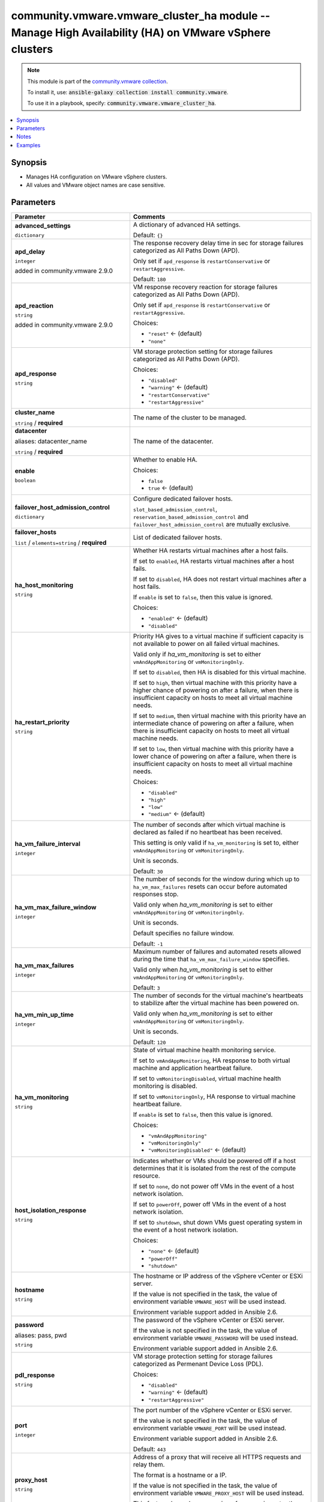 

community.vmware.vmware_cluster_ha module -- Manage High Availability (HA) on VMware vSphere clusters
+++++++++++++++++++++++++++++++++++++++++++++++++++++++++++++++++++++++++++++++++++++++++++++++++++++

.. note::
    This module is part of the `community.vmware collection <https://galaxy.ansible.com/community/vmware>`_.

    To install it, use: :code:`ansible-galaxy collection install community.vmware`.

    To use it in a playbook, specify: :code:`community.vmware.vmware_cluster_ha`.


.. contents::
   :local:
   :depth: 1


Synopsis
--------

- Manages HA configuration on VMware vSphere clusters.
- All values and VMware object names are case sensitive.








Parameters
----------

.. list-table::
  :widths: auto
  :header-rows: 1

  * - Parameter
    - Comments

  * - .. raw:: html

        <div style="display: flex;"><div style="flex: 1 0 auto; white-space: nowrap; margin-left: 0.25em;">

      .. _parameter-advanced_settings:

      **advanced_settings**

      :literal:`dictionary`

      .. raw:: html

        </div></div>

    - 
      A dictionary of advanced HA settings.


      Default: :literal:`{}`


  * - .. raw:: html

        <div style="display: flex;"><div style="flex: 1 0 auto; white-space: nowrap; margin-left: 0.25em;">

      .. _parameter-apd_delay:

      **apd_delay**

      :literal:`integer`

      added in community.vmware 2.9.0


      .. raw:: html

        </div></div>

    - 
      The response recovery delay time in sec for storage failures categorized as All Paths Down (APD).

      Only set if \ :literal:`apd\_response`\  is \ :literal:`restartConservative`\  or \ :literal:`restartAggressive`\ .


      Default: :literal:`180`


  * - .. raw:: html

        <div style="display: flex;"><div style="flex: 1 0 auto; white-space: nowrap; margin-left: 0.25em;">

      .. _parameter-apd_reaction:

      **apd_reaction**

      :literal:`string`

      added in community.vmware 2.9.0


      .. raw:: html

        </div></div>

    - 
      VM response recovery reaction for storage failures categorized as All Paths Down (APD).

      Only set if \ :literal:`apd\_response`\  is \ :literal:`restartConservative`\  or \ :literal:`restartAggressive`\ .


      Choices:

      - :literal:`"reset"` ← (default)
      - :literal:`"none"`



  * - .. raw:: html

        <div style="display: flex;"><div style="flex: 1 0 auto; white-space: nowrap; margin-left: 0.25em;">

      .. _parameter-apd_response:

      **apd_response**

      :literal:`string`

      .. raw:: html

        </div></div>

    - 
      VM storage protection setting for storage failures categorized as All Paths Down (APD).


      Choices:

      - :literal:`"disabled"`
      - :literal:`"warning"` ← (default)
      - :literal:`"restartConservative"`
      - :literal:`"restartAggressive"`



  * - .. raw:: html

        <div style="display: flex;"><div style="flex: 1 0 auto; white-space: nowrap; margin-left: 0.25em;">

      .. _parameter-cluster_name:

      **cluster_name**

      :literal:`string` / :strong:`required`

      .. raw:: html

        </div></div>

    - 
      The name of the cluster to be managed.



  * - .. raw:: html

        <div style="display: flex;"><div style="flex: 1 0 auto; white-space: nowrap; margin-left: 0.25em;">

      .. _parameter-datacenter:
      .. _parameter-datacenter_name:

      **datacenter**

      aliases: datacenter_name

      :literal:`string` / :strong:`required`

      .. raw:: html

        </div></div>

    - 
      The name of the datacenter.



  * - .. raw:: html

        <div style="display: flex;"><div style="flex: 1 0 auto; white-space: nowrap; margin-left: 0.25em;">

      .. _parameter-enable:

      **enable**

      :literal:`boolean`

      .. raw:: html

        </div></div>

    - 
      Whether to enable HA.


      Choices:

      - :literal:`false`
      - :literal:`true` ← (default)



  * - .. raw:: html

        <div style="display: flex;"><div style="flex: 1 0 auto; white-space: nowrap; margin-left: 0.25em;">

      .. _parameter-failover_host_admission_control:

      **failover_host_admission_control**

      :literal:`dictionary`

      .. raw:: html

        </div></div>

    - 
      Configure dedicated failover hosts.

      \ :literal:`slot\_based\_admission\_control`\ , \ :literal:`reservation\_based\_admission\_control`\  and \ :literal:`failover\_host\_admission\_control`\  are mutually exclusive.


    
  * - .. raw:: html

        <div style="display: flex;"><div style="margin-left: 2em; border-right: 1px solid #000000;"></div><div style="flex: 1 0 auto; white-space: nowrap; margin-left: 0.25em;">

      .. _parameter-failover_host_admission_control/failover_hosts:

      **failover_hosts**

      :literal:`list` / :literal:`elements=string` / :strong:`required`

      .. raw:: html

        </div></div>

    - 
      List of dedicated failover hosts.




  * - .. raw:: html

        <div style="display: flex;"><div style="flex: 1 0 auto; white-space: nowrap; margin-left: 0.25em;">

      .. _parameter-ha_host_monitoring:

      **ha_host_monitoring**

      :literal:`string`

      .. raw:: html

        </div></div>

    - 
      Whether HA restarts virtual machines after a host fails.

      If set to \ :literal:`enabled`\ , HA restarts virtual machines after a host fails.

      If set to \ :literal:`disabled`\ , HA does not restart virtual machines after a host fails.

      If \ :literal:`enable`\  is set to \ :literal:`false`\ , then this value is ignored.


      Choices:

      - :literal:`"enabled"` ← (default)
      - :literal:`"disabled"`



  * - .. raw:: html

        <div style="display: flex;"><div style="flex: 1 0 auto; white-space: nowrap; margin-left: 0.25em;">

      .. _parameter-ha_restart_priority:

      **ha_restart_priority**

      :literal:`string`

      .. raw:: html

        </div></div>

    - 
      Priority HA gives to a virtual machine if sufficient capacity is not available to power on all failed virtual machines.

      Valid only if \ :emphasis:`ha\_vm\_monitoring`\  is set to either \ :literal:`vmAndAppMonitoring`\  or \ :literal:`vmMonitoringOnly`\ .

      If set to \ :literal:`disabled`\ , then HA is disabled for this virtual machine.

      If set to \ :literal:`high`\ , then virtual machine with this priority have a higher chance of powering on after a failure, when there is insufficient capacity on hosts to meet all virtual machine needs.

      If set to \ :literal:`medium`\ , then virtual machine with this priority have an intermediate chance of powering on after a failure, when there is insufficient capacity on hosts to meet all virtual machine needs.

      If set to \ :literal:`low`\ , then virtual machine with this priority have a lower chance of powering on after a failure, when there is insufficient capacity on hosts to meet all virtual machine needs.


      Choices:

      - :literal:`"disabled"`
      - :literal:`"high"`
      - :literal:`"low"`
      - :literal:`"medium"` ← (default)



  * - .. raw:: html

        <div style="display: flex;"><div style="flex: 1 0 auto; white-space: nowrap; margin-left: 0.25em;">

      .. _parameter-ha_vm_failure_interval:

      **ha_vm_failure_interval**

      :literal:`integer`

      .. raw:: html

        </div></div>

    - 
      The number of seconds after which virtual machine is declared as failed if no heartbeat has been received.

      This setting is only valid if \ :literal:`ha\_vm\_monitoring`\  is set to, either \ :literal:`vmAndAppMonitoring`\  or \ :literal:`vmMonitoringOnly`\ .

      Unit is seconds.


      Default: :literal:`30`


  * - .. raw:: html

        <div style="display: flex;"><div style="flex: 1 0 auto; white-space: nowrap; margin-left: 0.25em;">

      .. _parameter-ha_vm_max_failure_window:

      **ha_vm_max_failure_window**

      :literal:`integer`

      .. raw:: html

        </div></div>

    - 
      The number of seconds for the window during which up to \ :literal:`ha\_vm\_max\_failures`\  resets can occur before automated responses stop.

      Valid only when \ :emphasis:`ha\_vm\_monitoring`\  is set to either \ :literal:`vmAndAppMonitoring`\  or \ :literal:`vmMonitoringOnly`\ .

      Unit is seconds.

      Default specifies no failure window.


      Default: :literal:`-1`


  * - .. raw:: html

        <div style="display: flex;"><div style="flex: 1 0 auto; white-space: nowrap; margin-left: 0.25em;">

      .. _parameter-ha_vm_max_failures:

      **ha_vm_max_failures**

      :literal:`integer`

      .. raw:: html

        </div></div>

    - 
      Maximum number of failures and automated resets allowed during the time that \ :literal:`ha\_vm\_max\_failure\_window`\  specifies.

      Valid only when \ :emphasis:`ha\_vm\_monitoring`\  is set to either \ :literal:`vmAndAppMonitoring`\  or \ :literal:`vmMonitoringOnly`\ .


      Default: :literal:`3`


  * - .. raw:: html

        <div style="display: flex;"><div style="flex: 1 0 auto; white-space: nowrap; margin-left: 0.25em;">

      .. _parameter-ha_vm_min_up_time:

      **ha_vm_min_up_time**

      :literal:`integer`

      .. raw:: html

        </div></div>

    - 
      The number of seconds for the virtual machine's heartbeats to stabilize after the virtual machine has been powered on.

      Valid only when \ :emphasis:`ha\_vm\_monitoring`\  is set to either \ :literal:`vmAndAppMonitoring`\  or \ :literal:`vmMonitoringOnly`\ .

      Unit is seconds.


      Default: :literal:`120`


  * - .. raw:: html

        <div style="display: flex;"><div style="flex: 1 0 auto; white-space: nowrap; margin-left: 0.25em;">

      .. _parameter-ha_vm_monitoring:

      **ha_vm_monitoring**

      :literal:`string`

      .. raw:: html

        </div></div>

    - 
      State of virtual machine health monitoring service.

      If set to \ :literal:`vmAndAppMonitoring`\ , HA response to both virtual machine and application heartbeat failure.

      If set to \ :literal:`vmMonitoringDisabled`\ , virtual machine health monitoring is disabled.

      If set to \ :literal:`vmMonitoringOnly`\ , HA response to virtual machine heartbeat failure.

      If \ :literal:`enable`\  is set to \ :literal:`false`\ , then this value is ignored.


      Choices:

      - :literal:`"vmAndAppMonitoring"`
      - :literal:`"vmMonitoringOnly"`
      - :literal:`"vmMonitoringDisabled"` ← (default)



  * - .. raw:: html

        <div style="display: flex;"><div style="flex: 1 0 auto; white-space: nowrap; margin-left: 0.25em;">

      .. _parameter-host_isolation_response:

      **host_isolation_response**

      :literal:`string`

      .. raw:: html

        </div></div>

    - 
      Indicates whether or VMs should be powered off if a host determines that it is isolated from the rest of the compute resource.

      If set to \ :literal:`none`\ , do not power off VMs in the event of a host network isolation.

      If set to \ :literal:`powerOff`\ , power off VMs in the event of a host network isolation.

      If set to \ :literal:`shutdown`\ , shut down VMs guest operating system in the event of a host network isolation.


      Choices:

      - :literal:`"none"` ← (default)
      - :literal:`"powerOff"`
      - :literal:`"shutdown"`



  * - .. raw:: html

        <div style="display: flex;"><div style="flex: 1 0 auto; white-space: nowrap; margin-left: 0.25em;">

      .. _parameter-hostname:

      **hostname**

      :literal:`string`

      .. raw:: html

        </div></div>

    - 
      The hostname or IP address of the vSphere vCenter or ESXi server.

      If the value is not specified in the task, the value of environment variable \ :literal:`VMWARE\_HOST`\  will be used instead.

      Environment variable support added in Ansible 2.6.



  * - .. raw:: html

        <div style="display: flex;"><div style="flex: 1 0 auto; white-space: nowrap; margin-left: 0.25em;">

      .. _parameter-pass:
      .. _parameter-password:
      .. _parameter-pwd:

      **password**

      aliases: pass, pwd

      :literal:`string`

      .. raw:: html

        </div></div>

    - 
      The password of the vSphere vCenter or ESXi server.

      If the value is not specified in the task, the value of environment variable \ :literal:`VMWARE\_PASSWORD`\  will be used instead.

      Environment variable support added in Ansible 2.6.



  * - .. raw:: html

        <div style="display: flex;"><div style="flex: 1 0 auto; white-space: nowrap; margin-left: 0.25em;">

      .. _parameter-pdl_response:

      **pdl_response**

      :literal:`string`

      .. raw:: html

        </div></div>

    - 
      VM storage protection setting for storage failures categorized as Permenant Device Loss (PDL).


      Choices:

      - :literal:`"disabled"`
      - :literal:`"warning"` ← (default)
      - :literal:`"restartAggressive"`



  * - .. raw:: html

        <div style="display: flex;"><div style="flex: 1 0 auto; white-space: nowrap; margin-left: 0.25em;">

      .. _parameter-port:

      **port**

      :literal:`integer`

      .. raw:: html

        </div></div>

    - 
      The port number of the vSphere vCenter or ESXi server.

      If the value is not specified in the task, the value of environment variable \ :literal:`VMWARE\_PORT`\  will be used instead.

      Environment variable support added in Ansible 2.6.


      Default: :literal:`443`


  * - .. raw:: html

        <div style="display: flex;"><div style="flex: 1 0 auto; white-space: nowrap; margin-left: 0.25em;">

      .. _parameter-proxy_host:

      **proxy_host**

      :literal:`string`

      .. raw:: html

        </div></div>

    - 
      Address of a proxy that will receive all HTTPS requests and relay them.

      The format is a hostname or a IP.

      If the value is not specified in the task, the value of environment variable \ :literal:`VMWARE\_PROXY\_HOST`\  will be used instead.

      This feature depends on a version of pyvmomi greater than v6.7.1.2018.12



  * - .. raw:: html

        <div style="display: flex;"><div style="flex: 1 0 auto; white-space: nowrap; margin-left: 0.25em;">

      .. _parameter-proxy_port:

      **proxy_port**

      :literal:`integer`

      .. raw:: html

        </div></div>

    - 
      Port of the HTTP proxy that will receive all HTTPS requests and relay them.

      If the value is not specified in the task, the value of environment variable \ :literal:`VMWARE\_PROXY\_PORT`\  will be used instead.



  * - .. raw:: html

        <div style="display: flex;"><div style="flex: 1 0 auto; white-space: nowrap; margin-left: 0.25em;">

      .. _parameter-reservation_based_admission_control:

      **reservation_based_admission_control**

      :literal:`dictionary`

      .. raw:: html

        </div></div>

    - 
      Configure reservation based admission control policy.

      \ :literal:`slot\_based\_admission\_control`\ , \ :literal:`reservation\_based\_admission\_control`\  and \ :literal:`failover\_host\_admission\_control`\  are mutually exclusive.


    
  * - .. raw:: html

        <div style="display: flex;"><div style="margin-left: 2em; border-right: 1px solid #000000;"></div><div style="flex: 1 0 auto; white-space: nowrap; margin-left: 0.25em;">

      .. _parameter-reservation_based_admission_control/auto_compute_percentages:

      **auto_compute_percentages**

      :literal:`boolean`

      .. raw:: html

        </div></div>

    - 
      By default, \ :literal:`failover\_level`\  is used to calculate \ :literal:`cpu\_failover\_resources\_percent`\  and \ :literal:`memory\_failover\_resources\_percent`\ . If a user wants to override the percentage values, he has to set this field to false.


      Choices:

      - :literal:`false`
      - :literal:`true` ← (default)



  * - .. raw:: html

        <div style="display: flex;"><div style="margin-left: 2em; border-right: 1px solid #000000;"></div><div style="flex: 1 0 auto; white-space: nowrap; margin-left: 0.25em;">

      .. _parameter-reservation_based_admission_control/cpu_failover_resources_percent:

      **cpu_failover_resources_percent**

      :literal:`integer`

      .. raw:: html

        </div></div>

    - 
      Percentage of CPU resources in the cluster to reserve for failover. Ignored if \ :literal:`auto\_compute\_percentages`\  is not set to false.


      Default: :literal:`50`


  * - .. raw:: html

        <div style="display: flex;"><div style="margin-left: 2em; border-right: 1px solid #000000;"></div><div style="flex: 1 0 auto; white-space: nowrap; margin-left: 0.25em;">

      .. _parameter-reservation_based_admission_control/failover_level:

      **failover_level**

      :literal:`integer` / :strong:`required`

      .. raw:: html

        </div></div>

    - 
      Number of host failures that should be tolerated.



  * - .. raw:: html

        <div style="display: flex;"><div style="margin-left: 2em; border-right: 1px solid #000000;"></div><div style="flex: 1 0 auto; white-space: nowrap; margin-left: 0.25em;">

      .. _parameter-reservation_based_admission_control/memory_failover_resources_percent:

      **memory_failover_resources_percent**

      :literal:`integer`

      .. raw:: html

        </div></div>

    - 
      Percentage of memory resources in the cluster to reserve for failover. Ignored if \ :literal:`auto\_compute\_percentages`\  is not set to false.


      Default: :literal:`50`



  * - .. raw:: html

        <div style="display: flex;"><div style="flex: 1 0 auto; white-space: nowrap; margin-left: 0.25em;">

      .. _parameter-slot_based_admission_control:

      **slot_based_admission_control**

      :literal:`dictionary`

      .. raw:: html

        </div></div>

    - 
      Configure slot based admission control policy.

      \ :literal:`slot\_based\_admission\_control`\ , \ :literal:`reservation\_based\_admission\_control`\  and \ :literal:`failover\_host\_admission\_control`\  are mutually exclusive.


    
  * - .. raw:: html

        <div style="display: flex;"><div style="margin-left: 2em; border-right: 1px solid #000000;"></div><div style="flex: 1 0 auto; white-space: nowrap; margin-left: 0.25em;">

      .. _parameter-slot_based_admission_control/failover_level:

      **failover_level**

      :literal:`integer` / :strong:`required`

      .. raw:: html

        </div></div>

    - 
      Number of host failures that should be tolerated.




  * - .. raw:: html

        <div style="display: flex;"><div style="flex: 1 0 auto; white-space: nowrap; margin-left: 0.25em;">

      .. _parameter-admin:
      .. _parameter-user:
      .. _parameter-username:

      **username**

      aliases: admin, user

      :literal:`string`

      .. raw:: html

        </div></div>

    - 
      The username of the vSphere vCenter or ESXi server.

      If the value is not specified in the task, the value of environment variable \ :literal:`VMWARE\_USER`\  will be used instead.

      Environment variable support added in Ansible 2.6.



  * - .. raw:: html

        <div style="display: flex;"><div style="flex: 1 0 auto; white-space: nowrap; margin-left: 0.25em;">

      .. _parameter-validate_certs:

      **validate_certs**

      :literal:`boolean`

      .. raw:: html

        </div></div>

    - 
      Allows connection when SSL certificates are not valid. Set to \ :literal:`false`\  when certificates are not trusted.

      If the value is not specified in the task, the value of environment variable \ :literal:`VMWARE\_VALIDATE\_CERTS`\  will be used instead.

      Environment variable support added in Ansible 2.6.

      If set to \ :literal:`true`\ , please make sure Python \>= 2.7.9 is installed on the given machine.


      Choices:

      - :literal:`false`
      - :literal:`true` ← (default)





Notes
-----

.. note::
   - All modules requires API write access and hence is not supported on a free ESXi license.


Examples
--------

.. code-block:: yaml+jinja

    
    - name: Enable HA without admission control
      community.vmware.vmware_cluster_ha:
        hostname: '{{ vcenter_hostname }}'
        username: '{{ vcenter_username }}'
        password: '{{ vcenter_password }}'
        datacenter_name: datacenter
        cluster_name: cluster
        enable: true
      delegate_to: localhost

    - name: Enable HA and VM monitoring without admission control
      community.vmware.vmware_cluster_ha:
        hostname: "{{ vcenter_hostname }}"
        username: "{{ vcenter_username }}"
        password: "{{ vcenter_password }}"
        datacenter_name: DC0
        cluster_name: "{{ cluster_name }}"
        enable: true
        ha_vm_monitoring: vmMonitoringOnly
      delegate_to: localhost

    - name: Enable HA with admission control reserving 50% of resources for HA
      community.vmware.vmware_cluster_ha:
        hostname: '{{ vcenter_hostname }}'
        username: '{{ vcenter_username }}'
        password: '{{ vcenter_password }}'
        datacenter_name: datacenter
        cluster_name: cluster
        enable: true
        reservation_based_admission_control:
          auto_compute_percentages: false
          failover_level: 1
          cpu_failover_resources_percent: 50
          memory_failover_resources_percent: 50
      delegate_to: localhost







Authors
~~~~~~~

- Joseph Callen (@jcpowermac)
- Abhijeet Kasurde (@Akasurde)



Collection links
~~~~~~~~~~~~~~~~

* `Issue Tracker <https://github.com/ansible-collections/community.vmware/issues?q=is%3Aissue+is%3Aopen+sort%3Aupdated-desc>`__
* `Homepage <https://github.com/ansible-collections/community.vmware>`__
* `Repository (Sources) <https://github.com/ansible-collections/community.vmware.git>`__


